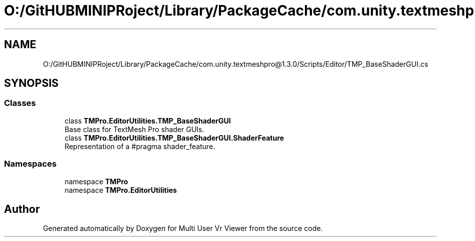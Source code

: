 .TH "O:/GitHUBMINIPRoject/Library/PackageCache/com.unity.textmeshpro@1.3.0/Scripts/Editor/TMP_BaseShaderGUI.cs" 3 "Sat Jul 20 2019" "Version https://github.com/Saurabhbagh/Multi-User-VR-Viewer--10th-July/" "Multi User Vr Viewer" \" -*- nroff -*-
.ad l
.nh
.SH NAME
O:/GitHUBMINIPRoject/Library/PackageCache/com.unity.textmeshpro@1.3.0/Scripts/Editor/TMP_BaseShaderGUI.cs
.SH SYNOPSIS
.br
.PP
.SS "Classes"

.in +1c
.ti -1c
.RI "class \fBTMPro\&.EditorUtilities\&.TMP_BaseShaderGUI\fP"
.br
.RI "Base class for TextMesh Pro shader GUIs\&. "
.ti -1c
.RI "class \fBTMPro\&.EditorUtilities\&.TMP_BaseShaderGUI\&.ShaderFeature\fP"
.br
.RI "Representation of a #pragma shader_feature\&. "
.in -1c
.SS "Namespaces"

.in +1c
.ti -1c
.RI "namespace \fBTMPro\fP"
.br
.ti -1c
.RI "namespace \fBTMPro\&.EditorUtilities\fP"
.br
.in -1c
.SH "Author"
.PP 
Generated automatically by Doxygen for Multi User Vr Viewer from the source code\&.
